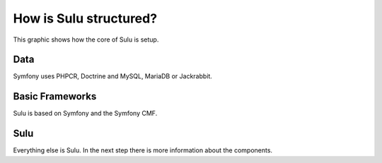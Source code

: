 How is Sulu structured?
=======================

This graphic shows how the core of Sulu is setup.

.. image:: ../../img/system-architecture.png
    :align: center
    :alt: Sulu System Architecture


Data
----

Symfony uses PHPCR, Doctrine and MySQL, MariaDB or Jackrabbit.


Basic Frameworks
----------------

Sulu is based on Symfony and the Symfony CMF.


Sulu
----

Everything else is Sulu. In the next step there is more information
about the components.